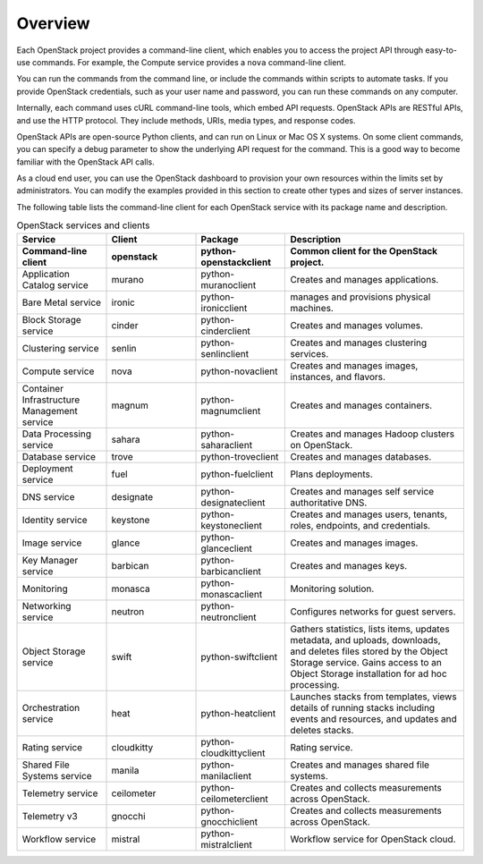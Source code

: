 ========
Overview
========

Each OpenStack project provides a command-line client, which enables
you to access the project API through easy-to-use commands. For
example, the Compute service provides a ``nova`` command-line client.

You can run the commands from the command line, or include the
commands within scripts to automate tasks. If you provide OpenStack
credentials, such as your user name and password, you can run these
commands on any computer.

Internally, each command uses cURL command-line tools, which embed API
requests. OpenStack APIs are RESTful APIs, and use the HTTP
protocol. They include methods, URIs, media types, and response codes.

OpenStack APIs are open-source Python clients, and can run on Linux or
Mac OS X systems. On some client commands, you can specify a debug
parameter to show the underlying API request for the command. This is
a good way to become familiar with the OpenStack API calls.

As a cloud end user, you can use the OpenStack dashboard to provision
your own resources within the limits set by administrators. You can
modify the examples provided in this section to create other types and
sizes of server instances.

The following table lists the command-line client for each OpenStack
service with its package name and description.

.. list-table:: OpenStack services and clients
   :widths: 20 20 20 40
   :header-rows: 1

   * - Service
     - Client
     - Package
     - Description
   * - **Command-line client**
     - **openstack**
     - **python-openstackclient**
     - **Common client for the OpenStack project.**
   * - Application Catalog service
     - murano
     - python-muranoclient
     - Creates and manages applications.
   * - Bare Metal service
     - ironic
     - python-ironicclient
     - manages and provisions physical machines.
   * - Block Storage service
     - cinder
     - python-cinderclient
     - Creates and manages volumes.
   * - Clustering service
     - senlin
     - python-senlinclient
     - Creates and manages clustering services.
   * - Compute service
     - nova
     - python-novaclient
     - Creates and manages images, instances, and flavors.
   * - Container Infrastructure Management service
     - magnum
     - python-magnumclient
     - Creates and manages containers.
   * - Data Processing service
     - sahara
     - python-saharaclient
     - Creates and manages Hadoop clusters on OpenStack.
   * - Database service
     - trove
     - python-troveclient
     - Creates and manages databases.
   * - Deployment service
     - fuel
     - python-fuelclient
     - Plans deployments.
   * - DNS service
     - designate
     - python-designateclient
     - Creates and manages self service authoritative DNS.
   * - Identity service
     - keystone
     - python-keystoneclient
     - Creates and manages users, tenants, roles, endpoints, and credentials.
   * - Image service
     - glance
     - python-glanceclient
     - Creates and manages images.
   * - Key Manager service
     - barbican
     - python-barbicanclient
     - Creates and manages keys.
   * - Monitoring
     - monasca
     - python-monascaclient
     - Monitoring solution.
   * - Networking service
     - neutron
     - python-neutronclient
     - Configures networks for guest servers.
   * - Object Storage service
     - swift
     - python-swiftclient
     - Gathers statistics, lists items, updates metadata, and uploads,
       downloads, and deletes files stored by the Object Storage service.
       Gains access to an Object Storage installation for ad hoc processing.
   * - Orchestration service
     - heat
     - python-heatclient
     - Launches stacks from templates, views details of running stacks
       including events and resources, and updates and deletes stacks.
   * - Rating service
     - cloudkitty
     - python-cloudkittyclient
     - Rating service.
   * - Shared File Systems service
     - manila
     - python-manilaclient
     - Creates and manages shared file systems.
   * - Telemetry service
     - ceilometer
     - python-ceilometerclient
     - Creates and collects measurements across OpenStack.
   * - Telemetry v3
     - gnocchi
     - python-gnocchiclient
     - Creates and collects measurements across OpenStack.
   * - Workflow service
     - mistral
     - python-mistralclient
     - Workflow service for OpenStack cloud.
